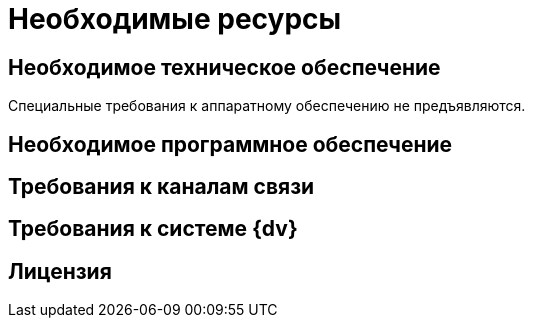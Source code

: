 = Необходимые ресурсы

[#hardware]
== Необходимое техническое обеспечение

Специальные требования к аппаратному обеспечению не предъявляются.

[#software]
== Необходимое программное обеспечение



[#network]
== Требования к каналам связи



[#docsvision]
== Требования к системе {dv}



[#license]
== Лицензия


